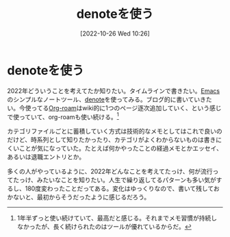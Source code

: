 #+title:      denoteを使う
#+date:       [2022-10-26 Wed 10:26]
#+filetags:   :essay:
#+identifier: 20221026T102641

* denoteを使う

2022年どういうことを考えてたか知りたい。タイムラインで書きたい。[[id:1ad8c3d5-97ba-4905-be11-e6f2626127ad][Emacs]]のシンプルなノートツール、[[https://protesilaos.com/codelog/2022-06-18-denote-demo/][denote]]を使ってみる。ブログ的に書いていきたい。今使ってる[[id:815a2c31-7ddb-40ad-bae0-f84e1cfd8de1][Org-roam]]はwiki的に1つのページ逐次追加していく、という感じで使っていて、org-roamも使い続ける。[fn:1]

カテゴリファイルごとに蓄積していく方式は技術的なメモとしてはこれで良いのだけど、時系列として知りたかったり、カテゴリがよくわからないものは書きにくいことが気になっていた。たとえば何かやったことの経過メモとかエッセイ、あるいは退職エントリとか。

多くの人がやっているように、2022年どんなことを考えてたっけ、何が流行ってたっけ、みたいなことを知りたい。人生で繰り返してるパターンも多い気がするし、180度変わったことだってある。変化はゆっくりなので、書いて残しておかないと、最初からそうだったように感じるだろう。

[fn:1] 1年半ずっと使い続けていて、最高だと感じる。それまでメモ習慣が持続しなかったが、長く続けられたのはツールが優れているからだ。
